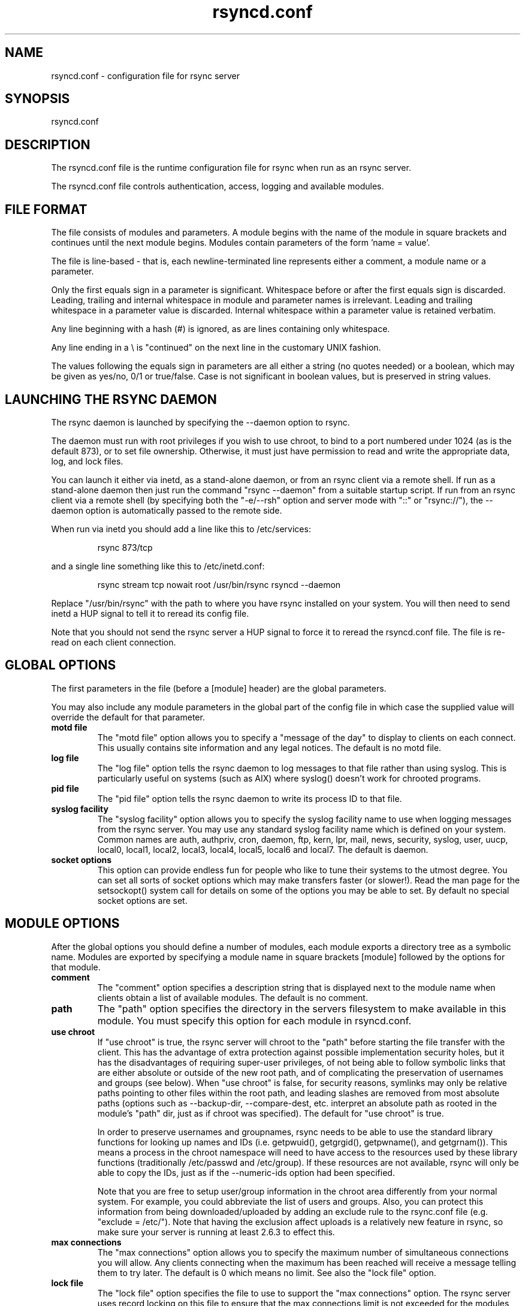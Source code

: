 .TH "rsyncd\&.conf" "5" "30 Sep 2004" "" "" 
.SH "NAME" 
rsyncd\&.conf \- configuration file for rsync server
.SH "SYNOPSIS" 
.PP 
rsyncd\&.conf
.PP 
.SH "DESCRIPTION" 
.PP 
The rsyncd\&.conf file is the runtime configuration file for rsync when
run as an rsync server\&. 
.PP 
The rsyncd\&.conf file controls authentication, access, logging and
available modules\&.
.PP 
.SH "FILE FORMAT" 
.PP 
The file consists of modules and parameters\&. A module begins with the 
name of the module in square brackets and continues until the next
module begins\&. Modules contain parameters of the form \&'name = value\&'\&.
.PP 
The file is line-based - that is, each newline-terminated line represents
either a comment, a module name or a parameter\&.
.PP 
Only the first equals sign in a parameter is significant\&. Whitespace before 
or after the first equals sign is discarded\&. Leading, trailing and internal
whitespace in module and parameter names is irrelevant\&. Leading and
trailing whitespace in a parameter value is discarded\&. Internal whitespace
within a parameter value is retained verbatim\&.
.PP 
Any line beginning with a hash (#) is ignored, as are lines containing 
only whitespace\&.
.PP 
Any line ending in a \e is "continued" on the next line in the
customary UNIX fashion\&.
.PP 
The values following the equals sign in parameters are all either a string
(no quotes needed) or a boolean, which may be given as yes/no, 0/1 or
true/false\&. Case is not significant in boolean values, but is preserved
in string values\&. 
.PP 
.SH "LAUNCHING THE RSYNC DAEMON" 
.PP 
The rsync daemon is launched by specifying the --daemon option to
rsync\&. 
.PP 
The daemon must run with root privileges if you wish to use chroot, to
bind to a port numbered under 1024 (as is the default 873), or to set
file ownership\&.  Otherwise, it must just have permission to read and
write the appropriate data, log, and lock files\&.
.PP 
You can launch it either via inetd, as a stand-alone daemon, or from
an rsync client via a remote shell\&.  If run as a stand-alone daemon then
just run the command "rsync --daemon" from a suitable startup script\&.
If run from an rsync client via a remote shell (by specifying both the
"-e/--rsh" option and server mode with "::" or "rsync://"), the --daemon
option is automatically passed to the remote side\&.
.PP 
When run via inetd you should add a line like this to /etc/services:
.PP 
.RS 
rsync           873/tcp
.RE 
.PP 
and a single line something like this to /etc/inetd\&.conf:
.PP 
.RS 
rsync   stream  tcp     nowait  root   /usr/bin/rsync rsyncd --daemon
.RE 
.PP 
Replace "/usr/bin/rsync" with the path to where you have rsync installed on
your system\&.  You will then need to send inetd a HUP signal to tell it to
reread its config file\&.
.PP 
Note that you should not send the rsync server a HUP signal to force
it to reread the \f(CWrsyncd\&.conf\fP file\&. The file is re-read on each client
connection\&. 
.PP 
.SH "GLOBAL OPTIONS" 
.PP 
The first parameters in the file (before a [module] header) are the
global parameters\&. 
.PP 
You may also include any module parameters in the global part of the
config file in which case the supplied value will override the
default for that parameter\&.
.PP 
.IP "\fBmotd file\fP" 
The "motd file" option allows you to specify a
"message of the day" to display to clients on each connect\&. This
usually contains site information and any legal notices\&. The default
is no motd file\&.
.IP 
.IP "\fBlog file\fP" 
The "log file" option tells the rsync daemon to log
messages to that file rather than using syslog\&. This is particularly
useful on systems (such as AIX) where syslog() doesn\&'t work for
chrooted programs\&.
.IP 
.IP "\fBpid file\fP" 
The "pid file" option tells the rsync daemon to write
its process ID to that file\&.
.IP 
.IP "\fBsyslog facility\fP" 
The "syslog facility" option allows you to
specify the syslog facility name to use when logging messages from the
rsync server\&. You may use any standard syslog facility name which is
defined on your system\&. Common names are auth, authpriv, cron, daemon,
ftp, kern, lpr, mail, news, security, syslog, user, uucp, local0,
local1, local2, local3, local4, local5, local6 and local7\&. The default
is daemon\&. 
.IP 
.IP "\fBsocket options\fP" 
This option can provide endless fun for people
who like to tune their systems to the utmost degree\&. You can set all
sorts of socket options which may make transfers faster (or
slower!)\&. Read the man page for the setsockopt() system call for
details on some of the options you may be able to set\&. By default no
special socket options are set\&.
.IP 
.PP 
.SH "MODULE OPTIONS" 
.PP 
After the global options you should define a number of modules, each
module exports a directory tree as a symbolic name\&. Modules are
exported by specifying a module name in square brackets [module]
followed by the options for that module\&.
.PP 
.IP 
.IP "\fBcomment\fP" 
The "comment" option specifies a description string
that is displayed next to the module name when clients obtain a list
of available modules\&. The default is no comment\&.
.IP 
.IP "\fBpath\fP" 
The "path" option specifies the directory in the servers
filesystem to make available in this module\&.  You must specify this option
for each module in \f(CWrsyncd\&.conf\fP\&.
.IP 
.IP "\fBuse chroot\fP" 
If "use chroot" is true, the rsync server will chroot
to the "path" before starting the file transfer with the client\&.  This has
the advantage of extra protection against possible implementation security
holes, but it has the disadvantages of requiring super-user privileges, 
of not being able to follow symbolic links that are either absolute or outside
of the new root path, and of complicating the preservation of usernames and groups
(see below)\&.  When "use chroot" is false, for security reasons,
symlinks may only be relative paths pointing to other files within the root
path, and leading slashes are removed from most absolute paths (options
such as --backup-dir, --compare-dest, etc\&. interpret an absolute path as
rooted in the module\&'s "path" dir, just as if chroot was specified)\&.
The default for "use chroot" is true\&.
.IP 
In order to preserve usernames and groupnames, rsync needs to be able to
use the standard library functions for looking up names and IDs (i\&.e\&.
getpwuid(), getgrgid(), getpwname(), and getgrnam())\&.  This means a
process in the chroot namespace will need to have access to the resources
used by these library functions (traditionally /etc/passwd and
/etc/group)\&.  If these resources are not available, rsync will only be
able to copy the IDs, just as if the --numeric-ids option had been
specified\&.
.IP 
Note that you are free to setup user/group information in the chroot area
differently from your normal system\&.  For example, you could abbreviate
the list of users and groups\&.  Also, you can protect this information from
being downloaded/uploaded by adding an exclude rule to the rsync\&.conf file
(e\&.g\&. "exclude = /etc/")\&.  Note that having the exclusion affect uploads
is a relatively new feature in rsync, so make sure your server is running
at least 2\&.6\&.3 to effect this\&.
.IP 
.IP "\fBmax connections\fP" 
The "max connections" option allows you to
specify the maximum number of simultaneous connections you will allow\&.
Any clients connecting when the maximum has been reached will receive a
message telling them to try later\&.  The default is 0 which means no limit\&.
See also the "lock file" option\&.
.IP 
.IP "\fBlock file\fP" 
The "lock file" option specifies the file to use to
support the "max connections" option\&. The rsync server uses record
locking on this file to ensure that the max connections limit is not
exceeded for the modules sharing the lock file\&. 
The default is \f(CW/var/run/rsyncd\&.lock\fP\&.
.IP 
.IP "\fBread only\fP" 
The "read only" option determines whether clients
will be able to upload files or not\&. If "read only" is true then any
attempted uploads will fail\&. If "read only" is false then uploads will
be possible if file permissions on the server allow them\&. The default
is for all modules to be read only\&.
.IP 
.IP "\fBwrite only\fP" 
The "write only" option determines whether clients
will be able to download files or not\&. If "write only" is true then any
attempted downloads will fail\&. If "write only" is false then downloads
will be possible if file permissions on the server allow them\&.  The
default is for this option to be disabled\&.
.IP 
.IP "\fBlist\fP" 
The "list" option determines if this module should be
listed when the client asks for a listing of available modules\&. By
setting this to false you can create hidden modules\&. The default is
for modules to be listable\&.
.IP 
.IP "\fBuid\fP" 
The "uid" option specifies the user name or user ID that
file transfers to and from that module should take place as when the daemon
was run as root\&. In combination with the "gid" option this determines what
file permissions are available\&. The default is uid -2, which is normally
the user "nobody"\&.
.IP 
.IP "\fBgid\fP" 
The "gid" option specifies the group name or group ID that
file transfers to and from that module should take place as when the daemon
was run as root\&. This complements the "uid" option\&. The default is gid -2,
which is normally the group "nobody"\&.
.IP 
.IP "\fBexclude\fP" 
The "exclude" option allows you to specify a
space-separated list of patterns that the server will not allow to be read
or written\&.  This is only superficially equivalent to the client
specifying these patterns with the --exclude option\&.  Only one "exclude"
option may be specified, but you can use "-" and "+" before patterns to
specify exclude/include\&.
.IP 
Because this exclude list is not passed to the client it only applies on
the server: that is, it excludes files received by a client when receiving
from a server and files deleted on a server when sending to a server, but
it doesn\&'t exclude files from being deleted on a client when receiving
from a server\&.  
.IP 
.IP "\fBexclude from\fP" 
The "exclude from" option specifies a filename
on the server that contains exclude patterns, one per line\&.
This is only superficially equivalent
to the client specifying the --exclude-from option with an equivalent file\&.
See the "exclude" option above\&.
.IP 
.IP "\fBinclude\fP" 
The "include" option allows you to specify a
space-separated list of patterns which rsync should not exclude\&. This is
only superficially equivalent to the client specifying these patterns with
the --include option because it applies only on the server\&.  This is
useful as it allows you to build up quite complex exclude/include rules\&.
Only one "include" option may be specified, but you can use "+" and "-"
before patterns to switch include/exclude\&.  See the "exclude" option
above\&.
.IP 
.IP "\fBinclude from\fP" 
The "include from" option specifies a filename
on the server that contains include patterns, one per line\&. This is
only superficially equivalent to the client specifying the
--include-from option with a equivalent file\&.
See the "exclude" option above\&.
.IP 
.IP "\fBauth users\fP" 
The "auth users" option specifies a comma and
space-separated list of usernames that will be allowed to connect to
this module\&. The usernames do not need to exist on the local
system\&. The usernames may also contain shell wildcard characters\&. If
"auth users" is set then the client will be challenged to supply a
username and password to connect to the module\&. A challenge response
authentication protocol is used for this exchange\&. The plain text
usernames are passwords are stored in the file specified by the
"secrets file" option\&. The default is for all users to be able to
connect without a password (this is called "anonymous rsync")\&.
.IP 
See also the \fBCONNECTING TO AN RSYNC SERVER OVER A REMOTE SHELL
PROGRAM\fP section in rsync(1) for information on how handle an
rsyncd\&.conf-level username that differs from the remote-shell-level
username when using a remote shell to connect to an rsync server\&.
.IP 
.IP "\fBsecrets file\fP" 
The "secrets file" option specifies the name of
a file that contains the username:password pairs used for
authenticating this module\&. This file is only consulted if the "auth
users" option is specified\&. The file is line based and contains
username:password pairs separated by a single colon\&. Any line starting
with a hash (#) is considered a comment and is skipped\&. The passwords
can contain any characters but be warned that many operating systems
limit the length of passwords that can be typed at the client end, so
you may find that passwords longer than 8 characters don\&'t work\&. 
.IP 
There is no default for the "secrets file" option, you must choose a name
(such as \f(CW/etc/rsyncd\&.secrets\fP)\&.  The file must normally not be readable
by "other"; see "strict modes"\&.
.IP 
.IP "\fBstrict modes\fP" 
The "strict modes" option determines whether or not 
the permissions on the secrets file will be checked\&.  If "strict modes" is
true, then the secrets file must not be readable by any user ID other
than the one that the rsync daemon is running under\&.  If "strict modes" is
false, the check is not performed\&.  The default is true\&.  This option
was added to accommodate rsync running on the Windows operating system\&.
.IP 
.IP "\fBhosts allow\fP" 
The "hosts allow" option allows you to specify a
list of patterns that are matched against a connecting clients
hostname and IP address\&. If none of the patterns match then the
connection is rejected\&.
.IP 
Each pattern can be in one of five forms:
.IP 
.IP o 
a dotted decimal IPv4 address of the form a\&.b\&.c\&.d, or an IPv6 address
of the form a:b:c::d:e:f\&. In this case the incoming machine\&'s IP address
must match exactly\&.
.IP 
.IP o 
an address/mask in the form ipaddr/n where ipaddr is the IP address
and n is the number of one bits in the netmask\&.  All IP addresses which
match the masked IP address will be allowed in\&.
.IP 
.IP o 
an address/mask in the form ipaddr/maskaddr where ipaddr is the
IP address and maskaddr is the netmask in dotted decimal notation for IPv4,
or similar for IPv6, e\&.g\&. ffff:ffff:ffff:ffff:: instead of /64\&. All IP
addresses which match the masked IP address will be allowed in\&.
.IP 
.IP o 
a hostname\&. The hostname as determined by a reverse lookup will
be matched (case insensitive) against the pattern\&. Only an exact
match is allowed in\&.
.IP 
.IP o 
a hostname pattern using wildcards\&. These are matched using the
same rules as normal unix filename matching\&. If the pattern matches
then the client is allowed in\&.
.IP 
Note IPv6 link-local addresses can have a scope in the address specification:
.IP 
.RS 
fe80::1%link1
.RE 
.RS 
fe80::%link1/64
.RE 
.RS 
fe80::%link1/ffff:ffff:ffff:ffff::
.RE 
.IP 
You can also combine "hosts allow" with a separate "hosts deny"
option\&. If both options are specified then the "hosts allow" option s
checked first and a match results in the client being able to
connect\&. The "hosts deny" option is then checked and a match means
that the host is rejected\&. If the host does not match either the 
"hosts allow" or the "hosts deny" patterns then it is allowed to
connect\&.
.IP 
The default is no "hosts allow" option, which means all hosts can connect\&.
.IP 
.IP "\fBhosts deny\fP" 
The "hosts deny" option allows you to specify a
list of patterns that are matched against a connecting clients
hostname and IP address\&. If the pattern matches then the connection is
rejected\&. See the "hosts allow" option for more information\&.
.IP 
The default is no "hosts deny" option, which means all hosts can connect\&.
.IP 
.IP "\fBignore errors\fP" 
The "ignore errors" option tells rsyncd to
ignore I/O errors on the server when deciding whether to run the delete
phase of the transfer\&. Normally rsync skips the --delete step if any
I/O errors have occurred in order to prevent disasterous deletion due
to a temporary resource shortage or other I/O error\&. In some cases this
test is counter productive so you can use this option to turn off this
behaviour\&. 
.IP 
.IP "\fBignore nonreadable\fP" 
This tells the rsync server to completely
ignore files that are not readable by the user\&. This is useful for
public archives that may have some non-readable files among the
directories, and the sysadmin doesn\&'t want those files to be seen at all\&.
.IP 
.IP "\fBtransfer logging\fP" 
The "transfer logging" option enables per-file 
logging of downloads and uploads in a format somewhat similar to that
used by ftp daemons\&. If you want to customize the log formats look at
the log format option\&.
.IP 
.IP "\fBlog format\fP" 
The "log format" option allows you to specify the
format used for logging file transfers when transfer logging is
enabled\&. The format is a text string containing embedded single
character escape sequences prefixed with a percent (%) character\&.
.IP 
The prefixes that are understood are:
.IP 
.IP o 
%h for the remote host name
.IP o 
%a for the remote IP address
.IP o 
%l for the length of the file in bytes
.IP o 
%p for the process ID of this rsync session
.IP o 
%o for the operation, which is either "send" or "recv"
.IP o 
%f for the filename
.IP o 
%P for the module path
.IP o 
%m for the module name
.IP o 
%t for the current date time
.IP o 
%u for the authenticated username (or the null string)
.IP o 
%b for the number of bytes actually transferred 
.IP o 
%c when sending files this gives the number of checksum bytes
received for this file
.IP 
The default log format is "%o %h [%a] %m (%u) %f %l", and a "%t [%p] "
is always added to the beginning when using the "log file" option\&.
.IP 
A perl script called rsyncstats to summarize this format is included
in the rsync source code distribution\&.
.IP 
.IP "\fBtimeout\fP" 
The "timeout" option allows you to override the
clients choice for I/O timeout for this module\&. Using this option you
can ensure that rsync won\&'t wait on a dead client forever\&. The timeout
is specified in seconds\&. A value of zero means no timeout and is the
default\&. A good choice for anonymous rsync servers may be 600 (giving
a 10 minute timeout)\&.
.IP 
.IP "\fBrefuse options\fP" 
The "refuse options" option allows you to
specify a space-separated list of rsync command line options that will
be refused by your rsync server\&.
You may specify the full option name, its one-letter abbreviation, or a
wild-card string that matches multiple options\&.
For example, this would refuse --checksum (-c) and all the options that
start with "delete":
.IP 
.RS 
refuse options = c delete*
.RE 
.IP 
When an option is refused, the server prints an error message and exits\&.
To prevent all compression, you can use "dont compress = *" (see below)
instead of "refuse options = compress" to avoid returning an error to a
client that requests compression\&.
.IP 
.IP "\fBdont compress\fP" 
The "dont compress" option allows you to select
filenames based on wildcard patterns that should not be compressed
during transfer\&. Compression is expensive in terms of CPU usage so it
is usually good to not try to compress files that won\&'t compress well,
such as already compressed files\&. 
.IP 
The "dont compress" option takes a space-separated list of
case-insensitive wildcard patterns\&. Any source filename matching one
of the patterns will not be compressed during transfer\&.
.IP 
The default setting is 
.nf 
 
*\&.gz *\&.tgz *\&.zip *\&.z *\&.rpm *\&.deb *\&.iso *\&.bz2 *\&.tbz
.fi 
 

.IP 
.PP 
.SH "AUTHENTICATION STRENGTH" 
.PP 
The authentication protocol used in rsync is a 128 bit MD4 based
challenge response system\&. Although I believe that no one has ever
demonstrated a brute-force break of this sort of system you should
realize that this is not a "military strength" authentication system\&.
It should be good enough for most purposes but if you want really top
quality security then I recommend that you run rsync over ssh\&.
.PP 
Also note that the rsync server protocol does not currently provide any
encryption of the data that is transferred over the connection\&. Only
authentication is provided\&. Use ssh as the transport if you want
encryption\&.
.PP 
Future versions of rsync may support SSL for better authentication and
encryption, but that is still being investigated\&.
.PP 
.SH "RUNNING AN RSYNC SERVER OVER A REMOTE SHELL PROGRAM" 
.PP 
If rsync is run with both the --daemon and --rsh (-e) options, it will
spawn an rsync daemon using a remote shell connection\&.  Several
configuration options will not be available unless the remote user is
root (e\&.g\&. chroot, setuid/setgid, etc\&.)\&.  There is no need to configure
inetd or the services map to include the rsync server port if you run an
rsync server only via a remote shell program\&.
.PP 
ADVANCED: To run an rsync server out of a single-use ssh key, use the
"command=\fICOMMAND\fP" syntax in the remote user\&'s authorized_keys entry,
where command would be
.PP 
.RS 
rsync --server --daemon \&.
.RE 
.PP 
NOTE: rsync\&'s argument parsing expects the trailing "\&.", so make sure
that it\&'s there\&.  If you want to use an rsyncd\&.conf(5)-style
configuration file other than the default, you can added a
--config option to the \fIcommand\fP:
.PP 
.RS 
rsync --server --daemon --config=\fIfile\fP \&.
.RE 
.PP 
Note that the "--server" here is the internal option that rsync uses to
run the remote version of rsync that it communicates with, and thus you
should not be using the --server option under normal circumstances\&.
.PP 
.SH "EXAMPLES" 
.PP 
A simple rsyncd\&.conf file that allow anonymous rsync to a ftp area at
\f(CW/home/ftp\fP would be:
.PP 

.nf 
 

[ftp]
        path = /home/ftp
        comment = ftp export area

.fi 
 

.PP 
A more sophisticated example would be:
.PP 
uid = nobody 
.br 
gid = nobody 
.br 
use chroot = no 
.br 
max connections = 4 
.br 
syslog facility = local5 
.br 
pid file = /var/run/rsyncd\&.pid
.PP 

.nf 
 
[ftp]
        path = /var/ftp/pub
        comment = whole ftp area (approx 6\&.1 GB)

[sambaftp]
        path = /var/ftp/pub/samba
        comment = Samba ftp area (approx 300 MB)

[rsyncftp]
        path = /var/ftp/pub/rsync
        comment = rsync ftp area (approx 6 MB)
        
[sambawww]
        path = /public_html/samba
        comment = Samba WWW pages (approx 240 MB)

[cvs]
        path = /data/cvs
        comment = CVS repository (requires authentication)
        auth users = tridge, susan
        secrets file = /etc/rsyncd\&.secrets

.fi 
 

.PP 
The /etc/rsyncd\&.secrets file would look something like this:
.PP 
tridge:mypass 
.br 
susan:herpass
.PP 
.SH "FILES" 
.PP 
/etc/rsyncd\&.conf or rsyncd\&.conf
.PP 
.SH "SEE ALSO" 
.PP 
rsync(1)
.PP 
.SH "DIAGNOSTICS" 
.PP 
.SH "BUGS" 
.PP 
The rsync server does not send all types of error messages to the
client\&. this means a client may be mystified as to why a transfer
failed\&. The error will have been logged by syslog on the server\&.
.PP 
Please report bugs! The rsync bug tracking system is online at
http://rsync\&.samba\&.org/
.PP 
.SH "VERSION" 
This man page is current for version 2\&.x of rsync\&.
.PP 
.SH "CREDITS" 
.PP 
rsync is distributed under the GNU public license\&.  See the file
COPYING for details\&.
.PP 
The primary ftp site for rsync is
ftp://rsync\&.samba\&.org/pub/rsync\&.
.PP 
A WEB site is available at
http://rsync\&.samba\&.org/
.PP 
We would be delighted to hear from you if you like this program\&.
.PP 
This program uses the zlib compression library written by Jean-loup
Gailly and Mark Adler\&.
.PP 
.SH "THANKS" 
.PP 
Thanks to Warren Stanley for his original idea and patch for the rsync
server\&. Thanks to Karsten Thygesen for his many suggestions and
documentation! 
.PP 
.SH "AUTHOR" 
.PP 
rsync was written by Andrew Tridgell and Paul Mackerras\&.  They may be
contacted via email at tridge@samba\&.org and
Paul\&.Mackerras@cs\&.anu\&.edu\&.au
.PP 
